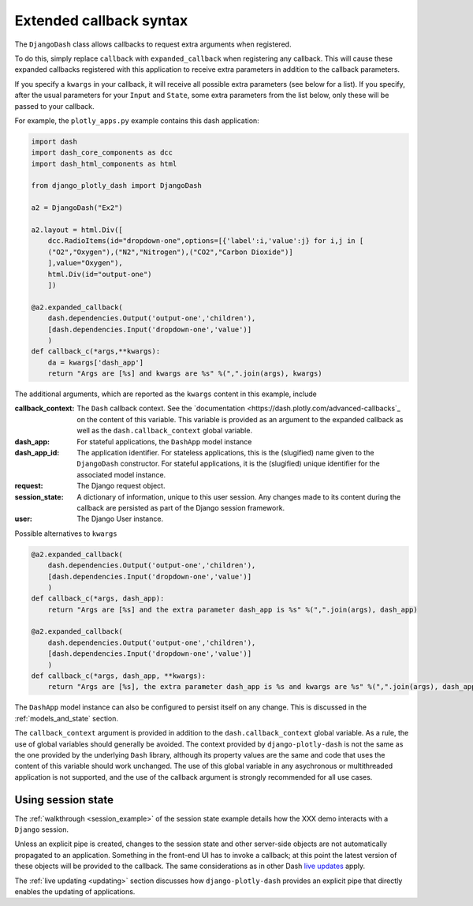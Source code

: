 .. _extended_callbacks:

Extended callback syntax
========================

The ``DjangoDash`` class allows callbacks to request extra arguments when registered.

To do this, simply replace ``callback`` with ``expanded_callback`` when registering any callback. This will cause these expanded callbacks
registered with this application to receive extra parameters in addition to the callback parameters.

If you specify a ``kwargs`` in your callback, it will receive all possible extra parameters (see below for a list).
If you specify, after the usual parameters for your ``Input`` and ``State``,
some extra parameters from the list below, only these will be passed to your callback.

For example, the ``plotly_apps.py`` example contains this dash application:

.. code-block:: python

  import dash
  import dash_core_components as dcc
  import dash_html_components as html

  from django_plotly_dash import DjangoDash

  a2 = DjangoDash("Ex2")

  a2.layout = html.Div([
      dcc.RadioItems(id="dropdown-one",options=[{'label':i,'value':j} for i,j in [
      ("O2","Oxygen"),("N2","Nitrogen"),("CO2","Carbon Dioxide")]
      ],value="Oxygen"),
      html.Div(id="output-one")
      ])

  @a2.expanded_callback(
      dash.dependencies.Output('output-one','children'),
      [dash.dependencies.Input('dropdown-one','value')]
      )
  def callback_c(*args,**kwargs):
      da = kwargs['dash_app']
      return "Args are [%s] and kwargs are %s" %(",".join(args), kwargs)

The additional arguments, which are reported as the ``kwargs`` content in this example, include

:callback_context: The ``Dash`` callback context. See the `documentation <https://dash.plotly.com/advanced-callbacks`_ on the content of
                   this variable. This variable is provided as an argument to the expanded callback as well as
                   the ``dash.callback_context`` global variable.
:dash_app: For stateful applications, the ``DashApp`` model instance
:dash_app_id: The application identifier. For stateless applications, this is the (slugified) name given to the ``DjangoDash`` constructor.
              For stateful applications, it is the (slugified) unique identifier for the associated model instance.
:request: The Django request object.
:session_state: A dictionary of information, unique to this user session. Any changes made to its content during the
                callback are persisted as part of the Django session framework.
:user: The Django User instance.

Possible alternatives to ``kwargs``

.. code-block:: python

  @a2.expanded_callback(
      dash.dependencies.Output('output-one','children'),
      [dash.dependencies.Input('dropdown-one','value')]
      )
  def callback_c(*args, dash_app):
      return "Args are [%s] and the extra parameter dash_app is %s" %(",".join(args), dash_app)

  @a2.expanded_callback(
      dash.dependencies.Output('output-one','children'),
      [dash.dependencies.Input('dropdown-one','value')]
      )
  def callback_c(*args, dash_app, **kwargs):
      return "Args are [%s], the extra parameter dash_app is %s and kwargs are %s" %(",".join(args), dash_app, kwargs)


The ``DashApp`` model instance can also be configured to persist itself on any change. This is discussed
in the :ref:`models_and_state` section.

The ``callback_context`` argument is provided in addition to the ``dash.callback_context`` global variable. As a rule, the use of
global variables should generally be avoided. The context provided by ``django-plotly-dash`` is not the same as the one
provided by the underlying ``Dash`` library, although its property values are the same and code that uses the content of this
variable should work unchanged. The use of
this global variable in any asychronous or multithreaded application is not
supported, and the use of the callback argument is strongly recommended for all use cases.


.. _using_session_state:
Using session state
-------------------

The :ref:`walkthrough <session_example>` of the session state example details how
the XXX demo interacts with a ``Django`` session.

Unless an explicit pipe is created, changes to the session state and other server-side objects are not automatically
propagated to an application. Something in the front-end UI has to invoke a callback; at this point the
latest version of these objects will be provided to the callback. The same considerations
as in other Dash `live updates <https://dash.plot.ly/live-updates>`_ apply.

The :ref:`live updating <updating>` section discusses how ``django-plotly-dash`` provides
an explicit pipe that directly enables the updating of applications.
